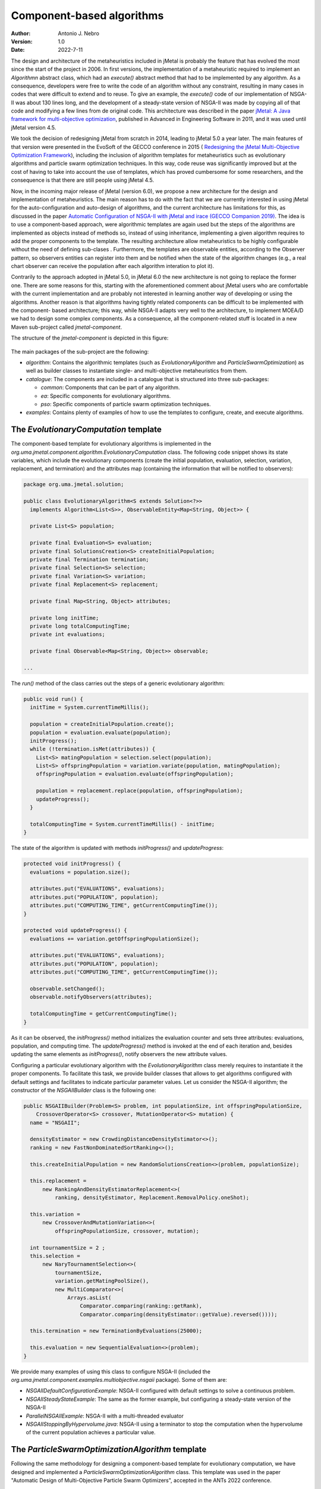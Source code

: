.. _component:

Component-based algorithms
==========================

:Author: Antonio J. Nebro
:Version: 1.0
:Date: 2022-7-11

The design and architecture of the metaheuristics included in jMetal is probably the feature that has evolved
the most since the start of the project in 2006. In first versions, the implementation of a metaheuristic required
to implement an `Algorithmn` abstract class, which had an `execute()` abstract method that had to be implemented by any
algorithm. As a consequence, developers were free to write the code of an algorithm without any constraint,
resulting in many cases in codes that were difficult to extend and to reuse. To give an example, the
`execute()` code of our implementation of NSGA-II was about 130 lines long, and the development of a
steady-state version of NSGA-II was made by copying all of that code and modifying a few lines from de original
code. This architecture was described in the paper `jMetal: A Java framework for multi-objective
optimization <https://doi.org/10.1016/j.advengsoft.2011.05.014>`_, published in Advanced in Engineering Software
in 2011, and it was used until jMetal version 4.5.

We took the decision of redesigning jMetal from scratch in 2014, leading to jMetal 5.0 a year later.
The main features of that version were presented in the EvoSoft of the GECCO conference in 2015 (
`Redesigning the jMetal Multi-Objective Optimization Framework <https://doi.org/10.1145/2739482.2768462>`_),
including the inclusion of algorithm templates for metaheuristics such as evolutionary algorithms
and particle swarm optimization techniques. In this way, code reuse was significantly improved but
at the cost of having to take into account the use of templates,
which has proved cumbersome for some researchers, and the consequence is that there are still people
using jMetal 4.5.

Now, in the incoming major release of jMetal (version 6.0), we propose a new architecture for the
design and implementation of metaheuristics. The main reason has to do with the fact that we are
currently interested in using jMetal for the auto-configuration and auto-design of algorithms,
and the current architecture has limitations for this, as discussed in the paper
`Automatic Configuration of NSGA-II with jMetal and irace (GECCO Companion 2019) <https://doi.org/10.1145/3319619.3326832>`_.
The idea is to use a component-based approach, were algorithmic templates are again used but
the steps of the algorithms are implemented as objects instead of methods so, instead of using inheritance,
implementing a given algorithm requires to add the proper components to the template. The resulting
architecture allow metaheuristics to be highly configurable without the need of defining sub-clases .
Furthermore, the templates are observable entities, according to the Observer pattern, so observers entities
can register into them and be notified when the state of the algorithm changes (e.g., a real chart observer
can receive the population after each algorithm interation to plot it).

Contrarily to the approach adopted in jMetal 5.0, in jMetal 6.0 the new architecture is not going
to replace the former one. There are some reasons for this, starting with the aforementioned comment about
jMetal users who are comfortable with the current implementation and are probably not interested
in learning another way of developing or using the algorithms. Another reason is that algorithms
having tightly related components can be difficult to be implemented with the component-
based architecture; this way, while NSGA-II adapts very well to the architecture, to implement MOEA/D
we had to design some complex components. As a consequence, all the component-related stuff is
located in a new Maven sub-project called `jmetal-component`.

The structure of the `jmetal-component` is depicted in this figure:

.. figure:: resources/figures/jmetal-component.png
   :scale: 40 %
   :alt: Structure of the jmetal-component sub-project

The main packages of the sub-project are the following:

* `algorithm`: Contains the algorithmic templates (such as `EvolutionaryAlgorithm` and `ParticleSwarmOptimization`) as well as builder classes to instantiate single- and multi-objective metaheuristics from them.

* `catalogue`: The components are included in a catalogue that is structured into three sub-packages:

  - `common`: Components that can be part of any algorithm.

  - `ea`: Specific components for evolutionary algorithms.

  - `pso`: Specific components of particle swarm optimization techniques.

* `examples`: Contains plenty of examples of how to use the templates to configure, create, and execute algorithms.


The `EvolutionaryComputation` template
^^^^^^^^^^^^^^^^^^^^^^^^^^^^^^^^^^^^^^
The component-based template for evolutionary algorithms is implemented in the `org.uma.jmetal.component.algorithm.EvolutionaryComputation` class. The following code snippet shows its state variables, which include the evolutionary components (create the initial population, evaluation, selection, variation, replacement, and termination) and the attributes map (containing
the information that will be notified to observers):

.. code-block:: java

  package org.uma.jmetal.solution;

  public class EvolutionaryAlgorithm<S extends Solution<?>>
    implements Algorithm<List<S>>, ObservableEntity<Map<String, Object>> {

    private List<S> population;
  
    private final Evaluation<S> evaluation;
    private final SolutionsCreation<S> createInitialPopulation;
    private final Termination termination;
    private final Selection<S> selection;
    private final Variation<S> variation;
    private final Replacement<S> replacement;
  
    private final Map<String, Object> attributes;
  
    private long initTime;
    private long totalComputingTime;
    private int evaluations;
  
    private final Observable<Map<String, Object>> observable;

  ...

The `run()` method of the class carries out the steps of a generic evolutionary algorithm:

.. code-block:: java

  public void run() {
    initTime = System.currentTimeMillis();

    population = createInitialPopulation.create();
    population = evaluation.evaluate(population);
    initProgress();
    while (!termination.isMet(attributes)) {
      List<S> matingPopulation = selection.select(population);
      List<S> offspringPopulation = variation.variate(population, matingPopulation);
      offspringPopulation = evaluation.evaluate(offspringPopulation);

      population = replacement.replace(population, offspringPopulation);
      updateProgress();
    }

    totalComputingTime = System.currentTimeMillis() - initTime;
  }

The state of the algorithm is updated with methods `initProgress()`  and `updateProgress`:

.. code-block:: java

  protected void initProgress() {
    evaluations = population.size();

    attributes.put("EVALUATIONS", evaluations);
    attributes.put("POPULATION", population);
    attributes.put("COMPUTING_TIME", getCurrentComputingTime());
  }

  protected void updateProgress() {
    evaluations += variation.getOffspringPopulationSize();

    attributes.put("EVALUATIONS", evaluations);
    attributes.put("POPULATION", population);
    attributes.put("COMPUTING_TIME", getCurrentComputingTime());

    observable.setChanged();
    observable.notifyObservers(attributes);

    totalComputingTime = getCurrentComputingTime();
  }

As it can be observed, the `initProgress()` method initializes the evaluation counter and sets three attributes: evaluations,
population, and computing time. The `updateProgress()` method is invoked at the end of each iteration and, besides updating the same elements as `initProgress()`, notify observers the new attribute values. 

Configuring a particular evolutionary algorithm with the `EvolutionaryAlgorithm` class merely requires to instantiate it the proper components. To facilitate this task, we provide builder classes that allows to get algorithms configured with default settings and facilitates to indicate particular parameter values. Let us consider the NSGA-II algorithm; the constructor of the `NSGAIIBuilder`
class is the following one:

.. code-block:: java

  public NSGAIIBuilder(Problem<S> problem, int populationSize, int offspringPopulationSize,
      CrossoverOperator<S> crossover, MutationOperator<S> mutation) {
    name = "NSGAII";

    densityEstimator = new CrowdingDistanceDensityEstimator<>();
    ranking = new FastNonDominatedSortRanking<>();

    this.createInitialPopulation = new RandomSolutionsCreation<>(problem, populationSize);

    this.replacement =
        new RankingAndDensityEstimatorReplacement<>(
            ranking, densityEstimator, Replacement.RemovalPolicy.oneShot);

    this.variation =
        new CrossoverAndMutationVariation<>(
            offspringPopulationSize, crossover, mutation);

    int tournamentSize = 2 ;
    this.selection =
        new NaryTournamentSelection<>(
            tournamentSize,
            variation.getMatingPoolSize(),
            new MultiComparator<>(
                Arrays.asList(
                    Comparator.comparing(ranking::getRank),
                    Comparator.comparing(densityEstimator::getValue).reversed())));

    this.termination = new TerminationByEvaluations(25000);

    this.evaluation = new SequentialEvaluation<>(problem);
  }

We provide many examples of using this class to configure NSGA-II (included the `org.uma.jmetal.component.examples.multiobjective.nsgaii` package). Some of them are:

* `NSGAIIDefaultConfigurationExample`: NSGA-II configured with default settings to solve a continuous problem.
* `NSGAIISteadyStateExample`: The same as the former example, but configuring a steady-state version of the NSGA-II
* `ParallelNSGAIIExample`: NSGA-II with a multi-threaded evaluator
* `NSGAIIStoppingByHypervolume.java`: NSGA-II using a terminator to stop the computation when the hypervolume of the current population achieves a particular value.

The `ParticleSwarmOptimizationAlgorithm` template
^^^^^^^^^^^^^^^^^^^^^^^^^^^^^^^^^^^^^^^^^^^^^^^^^
Following the same methodology for designing a component-based template for evolutionary computation, we have designed and implemented a `ParticleSwarmOptimizationAlgorithm` class. This template was used in the paper "Automatic Design of Multi-Objective Particle Swarm Optimizers", accepted in the ANTs 2022 conference.

Its `run()` method is included in this code snippet:

.. code-block:: java

  public void run() {
    initTime = System.currentTimeMillis();

    swarm = createInitialSwarm.create();
    swarm = evaluation.evaluate(swarm);
    speed = velocityInitialization.initialize(swarm);
    localBest = localBestInitialization.initialize(swarm);
    globalBest = globalBestInitialization.initialize(swarm, globalBest);

    initProgress();
    while (!termination.isMet(attributes)) {
      velocityUpdate.update(swarm, speed, localBest, globalBest, globalBestSelection,
          inertiaWeightComputingStrategy);
      positionUpdate.update(swarm, speed);
      swarm = perturbation.perturb(swarm);
      swarm = evaluation.evaluate(swarm);
      globalBest = globalBestUpdate.update(swarm, globalBest);
      localBest = localBestUpdate.update(swarm, localBest);
      updateProgress();
    }

We can observe the specific steps of a generic PSO algorithm, and the use of common components used algo in the `EvolutionaryAlgorithm` class, such as `evaluation` and `termination`. In its current state, this class is intended to be used
in the context of multi-objective optimization, so it assumes that an external archvive is used to store the leaders found during
the search.

The `Component` catalogue
^^^^^^^^^^^^^^^^^^^^^^^^^
The key of having a component-based architecture is to provide a catalogue of components to allow to generate a number of different algorithms by selecting and combining particular components in some way. The following picture shows the current components included in the `common` and `ea` packages:

.. figure:: resources/figures/ComponentCatalogue.png
   :scale: 90 %
   :alt: Component catalogue.

Each component type is included in a package containing an interface with the component name and an `impl` 
sub-package where all the implementations of the interface are stored. For example, the `Termination` interface for termination components is as follows:

.. code-block:: java

  package org.uma.jmetal.component.catalogue.common.termination;

  import java.util.Map;

  /**
   * This interface represents classes that isMet the termination condition of an algorithm.
   *
   * @author Antonio J. Nebro <antonio@lcc.uma.es>
   */
  @FunctionalInterface
  public interface Termination {
    boolean isMet(Map<String, Object> algorithmStatusData) ;
  }

This interface has a method called `isMet()` that returns true whenever the implemented stopping condition is met. For example, the `TerminationByEvaluations` class defines that method as shown here:


.. code-block:: java 

  package org.uma.jmetal.component.catalogue.common.termination.impl;

  /**
   * Class that allows to check the termination condition based on a maximum number of indicated
   * evaluations.
   *
   *  @author Antonio J. Nebro <antonio@lcc.uma.es>
   */
  public class TerminationByEvaluations implements Termination {
    private final int maximumNumberOfEvaluations ;

    public TerminationByEvaluations(int maximumNumberOfEvaluations) {
      this.maximumNumberOfEvaluations = maximumNumberOfEvaluations ;
    }

    @Override
    public boolean isMet(Map<String, Object> algorithmStatusData) {
      int currentNumberOfEvaluations = (int) algorithmStatusData.get("EVALUATIONS") ;

      return (currentNumberOfEvaluations >= maximumNumberOfEvaluations) ;
    } 
  }

The point is that this class has access to the attribute field of the algorithms using it, so it have access to the current number of evaluations. Other implementations of `Termination` allow to stop when a given computing time has been expired, when a keyboard key is pressed, or when the quality indicator value of the current population exceeds a given threshold.